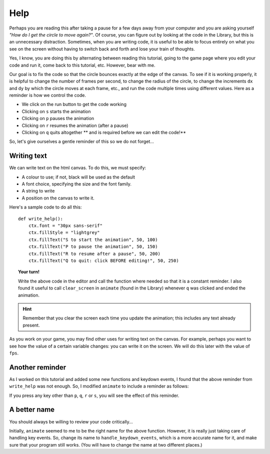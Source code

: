 Help
====

Perhaps you are reading this after taking a pause for a few days 
away from your computer and you are asking yourself 
*"How do I get the circle to move again?"*.  Of course, you can
figure out by looking at the code in the Library, but this is an
unnecessary distraction.  Sometimes, when you are writing code,
it is useful to be able to focus entirely on what you see on
the screen without having to switch back and forth and lose
your train of thoughts.

Yes, I know, you are doing this by alternating between reading
this tutorial, going to the game page where you edit your code
and run it, come back to this tutorial, etc.  However, bear with
me.

Our goal is to fix the code so that the circle bounces exactly
at the edge of the canvas.  To see if it is working properly,
it is helpful to change the number of frames per second, to change
the radius of the circle, to change the increments ``dx`` and ``dy``
by which the circle moves at each frame, etc., and run the code
multiple times using different values.  Here as a reminder is
how we control the code.

- We click on the run button to get the code working
- Clicking on ``s`` starts the animation
- Clicking on ``p`` pauses the animation
- Clicking on ``r`` resumes the animation (after a pause)
- Clicking on ``q`` quits altogether ** and is required before we can edit the code!**

So, let's give ourselves a gentle reminder of this so we do not forget...

Writing text
------------

We can write text on the html canvas.  To do this, we must specify:

- A colour to use; if not, black will be used as the default
- A font choice, specifying the size and the font family.
- A string to write
- A position on the canvas to write it.

Here's a sample code to do all this::

    def write_help():
        ctx.font = "30px sans-serif"
        ctx.fillStyle = "lightgrey"
        ctx.fillText("S to start the animation", 50, 100)
        ctx.fillText("P to pause the animation", 50, 150)
        ctx.fillText("R to resume after a pause", 50, 200)
        ctx.fillText("Q to quit: click BEFORE editing!", 50, 250)

.. topic:: Your turn!

    Write the above code in the editor and call the function where
    needed so that it is a constant reminder.  I also found it useful
    to call ``clear_screen`` in ``animate`` (found in the Library)
    whenever ``q`` was clicked and ended the animation.

.. hint::

    Remember that you clear the screen each time you update
    the animation; this includes any text already present.

As you work on your game, you may find other uses for writing text
on the canvas.  For example, perhaps you want to see how the value of
a certain variable changes: you can write it on the screen.
We will do this later with the value of ``fps``.

Another reminder
----------------

As I worked on this tutorial and added some new functions
and keydown events, I found that the above reminder from ``write_help``
was not enough.  So, I modified ``animate`` to include a reminder as 
follows:

.. code-block:: py3
    :emphasize-lines: 3, 5, 10, 17, 21, 25, 26

    def animate(ev):
        global pause, frame_id
        remind = True
        if ev.keyCode == 80:  # p or P for Pause
            remind = False
            pause = True
            if frame_id is not None:
                clear_timeout(frame_id)
        elif ev.keyCode == 81:  # q or Q  for Quit
            remind = False
            doc.unbind("keydown")
            clear_screen()
            pause = True
            if frame_id is not None:
                clear_timeout(frame_id)
        elif ev.keyCode == 82 and pause:  # r or R for Resume
            remind = False
            pause = False
            update()
        elif ev.keyCode == 83 and pause:  # s or S for Start
            remind = False
            pause = False
            start_animation()
        ev.preventDefault()
        if remind:
            notify("red")

If you press any key other than ``p``, ``q``, ``r`` or ``s``, 
you will see the effect of this reminder.

A better name
-------------

You should always be willing to review your code critically...

Initially, ``animate`` seemed to me to be the right name for the above function.
However, it is really just taking care of handling
key events. So, change its name to ``handle_keydown_events``, which is a
more accurate name for it, and make
sure that your program still works.  (You will have to change
the name at two different places.)